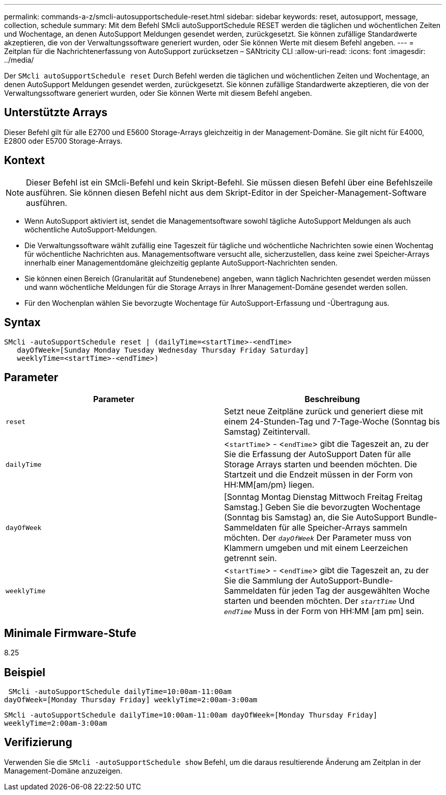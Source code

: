 ---
permalink: commands-a-z/smcli-autosupportschedule-reset.html 
sidebar: sidebar 
keywords: reset, autosupport, message, collection, schedule 
summary: Mit dem Befehl SMcli autoSupportSchedule RESET werden die täglichen und wöchentlichen Zeiten und Wochentage, an denen AutoSupport Meldungen gesendet werden, zurückgesetzt. Sie können zufällige Standardwerte akzeptieren, die von der Verwaltungssoftware generiert wurden, oder Sie können Werte mit diesem Befehl angeben. 
---
= Zeitplan für die Nachrichtenerfassung von AutoSupport zurücksetzen – SANtricity CLI
:allow-uri-read: 
:icons: font
:imagesdir: ../media/


[role="lead"]
Der `SMcli autoSupportSchedule reset` Durch Befehl werden die täglichen und wöchentlichen Zeiten und Wochentage, an denen AutoSupport Meldungen gesendet werden, zurückgesetzt. Sie können zufällige Standardwerte akzeptieren, die von der Verwaltungssoftware generiert wurden, oder Sie können Werte mit diesem Befehl angeben.



== Unterstützte Arrays

Dieser Befehl gilt für alle E2700 und E5600 Storage-Arrays gleichzeitig in der Management-Domäne. Sie gilt nicht für E4000, E2800 oder E5700 Storage-Arrays.



== Kontext

[NOTE]
====
Dieser Befehl ist ein SMcli-Befehl und kein Skript-Befehl. Sie müssen diesen Befehl über eine Befehlszeile ausführen. Sie können diesen Befehl nicht aus dem Skript-Editor in der Speicher-Management-Software ausführen.

====
* Wenn AutoSupport aktiviert ist, sendet die Managementsoftware sowohl tägliche AutoSupport Meldungen als auch wöchentliche AutoSupport-Meldungen.
* Die Verwaltungssoftware wählt zufällig eine Tageszeit für tägliche und wöchentliche Nachrichten sowie einen Wochentag für wöchentliche Nachrichten aus. Managementsoftware versucht alle, sicherzustellen, dass keine zwei Speicher-Arrays innerhalb einer Managementdomäne gleichzeitig geplante AutoSupport-Nachrichten senden.
* Sie können einen Bereich (Granularität auf Stundenebene) angeben, wann täglich Nachrichten gesendet werden müssen und wann wöchentliche Meldungen für die Storage Arrays in Ihrer Management-Domäne gesendet werden sollen.
* Für den Wochenplan wählen Sie bevorzugte Wochentage für AutoSupport-Erfassung und -Übertragung aus.




== Syntax

[source, cli]
----
SMcli -autoSupportSchedule reset | (dailyTime=<startTime>-<endTime>
   dayOfWeek=[Sunday Monday Tuesday Wednesday Thursday Friday Saturday]
   weeklyTime=<startTime>-<endTime>)
----


== Parameter

[cols="2*"]
|===
| Parameter | Beschreibung 


 a| 
`reset`
 a| 
Setzt neue Zeitpläne zurück und generiert diese mit einem 24-Stunden-Tag und 7-Tage-Woche (Sonntag bis Samstag) Zeitintervall.



 a| 
`dailyTime`
 a| 
<``startTime``> - <``endTime``> gibt die Tageszeit an, zu der Sie die Erfassung der AutoSupport Daten für alle Storage Arrays starten und beenden möchten. Die Startzeit und die Endzeit müssen in der Form von HH:MM[am/pm} liegen.



 a| 
`dayOfWeek`
 a| 
[Sonntag Montag Dienstag Mittwoch Freitag Freitag Samstag.] Geben Sie die bevorzugten Wochentage (Sonntag bis Samstag) an, die Sie AutoSupport Bundle-Sammeldaten für alle Speicher-Arrays sammeln möchten. Der `_dayOfWeek_` Der Parameter muss von Klammern umgeben und mit einem Leerzeichen getrennt sein.



 a| 
`weeklyTime`
 a| 
<``startTime``> - <``endTime``> gibt die Tageszeit an, zu der Sie die Sammlung der AutoSupport-Bundle-Sammeldaten für jeden Tag der ausgewählten Woche starten und beenden möchten. Der `_startTime_` Und `_endTime_` Muss in der Form von HH:MM [am pm] sein.

|===


== Minimale Firmware-Stufe

8.25



== Beispiel

[listing]
----
 SMcli -autoSupportSchedule dailyTime=10:00am-11:00am
dayOfWeek=[Monday Thursday Friday] weeklyTime=2:00am-3:00am
----
`SMcli -autoSupportSchedule dailyTime=10:00am-11:00am dayOfWeek=[Monday Thursday Friday] weeklyTime=2:00am-3:00am`



== Verifizierung

Verwenden Sie die `SMcli -autoSupportSchedule show` Befehl, um die daraus resultierende Änderung am Zeitplan in der Management-Domäne anzuzeigen.
